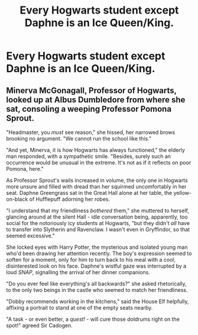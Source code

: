 #+TITLE: Every Hogwarts student except Daphne is an Ice Queen/King.

* Every Hogwarts student except Daphne is an Ice Queen/King.
:PROPERTIES:
:Author: Bleepbloopbotz2
:Score: 16
:DateUnix: 1560852238.0
:DateShort: 2019-Jun-18
:FlairText: Prompt
:END:

** Minerva McGonagall, Professor of Hogwarts, looked up at Albus Dumbledore from where she sat, consoling a weeping Professor Pomona Sprout.

"Headmaster, you /must/ see reason," she hissed, her narrowed brows brooking no argument. "We cannot run the school like this."

"And yet, Minerva, it is how Hogwarts has always functioned," the elderly man responded, with a sympathetic smile. "Besides, surely such an occurrence would be unusual in the extreme. It's not as if it reflects on poor Pomona, here."

As Professor Sprout's wails increased in volume, the only one in Hogwarts more unsure and filled with dread than her squirmed uncomfortably in her seat. Daphne Greengrass sat in the Great Hall alone at her table, the yellow-on-black of Hufflepuff adorning her robes.

"I understand that my friendliness /bothered/ them," she muttered to herself, glancing around at the silent Hall - idle conversation being, apparently, too social for the notoriously icy students at Hogwarts, "but they didn't /all/ have to transfer into Slytherin and Ravenclaw. I wasn't even in Gryffindor, so that seemed excessive."

She locked eyes with Harry Potter, the mysterious and isolated young man who'd been drawing her attention recently. The boy's expression seemed to soften for a moment, only for him to turn back to his meal with a cool, disinterested look on his face. Daphne's wistful gaze was interrupted by a loud /SNAP/, signalling the arrival of her dinner companions.

"Do you ever feel like everything's all backwards?" she asked rhetorically, to the only two beings in the castle who seemed to match her friendliness.

"Dobby recommends working in the kitchens," said the House Elf helpfully, affixing a portrait to stand at one of the empty seats nearby.

"A task - or even better, a /quest!/ - will cure those doldrums right on the spot!" agreed Sir Cadogen.
:PROPERTIES:
:Author: ForwardDiscussion
:Score: 27
:DateUnix: 1560876707.0
:DateShort: 2019-Jun-18
:END:
